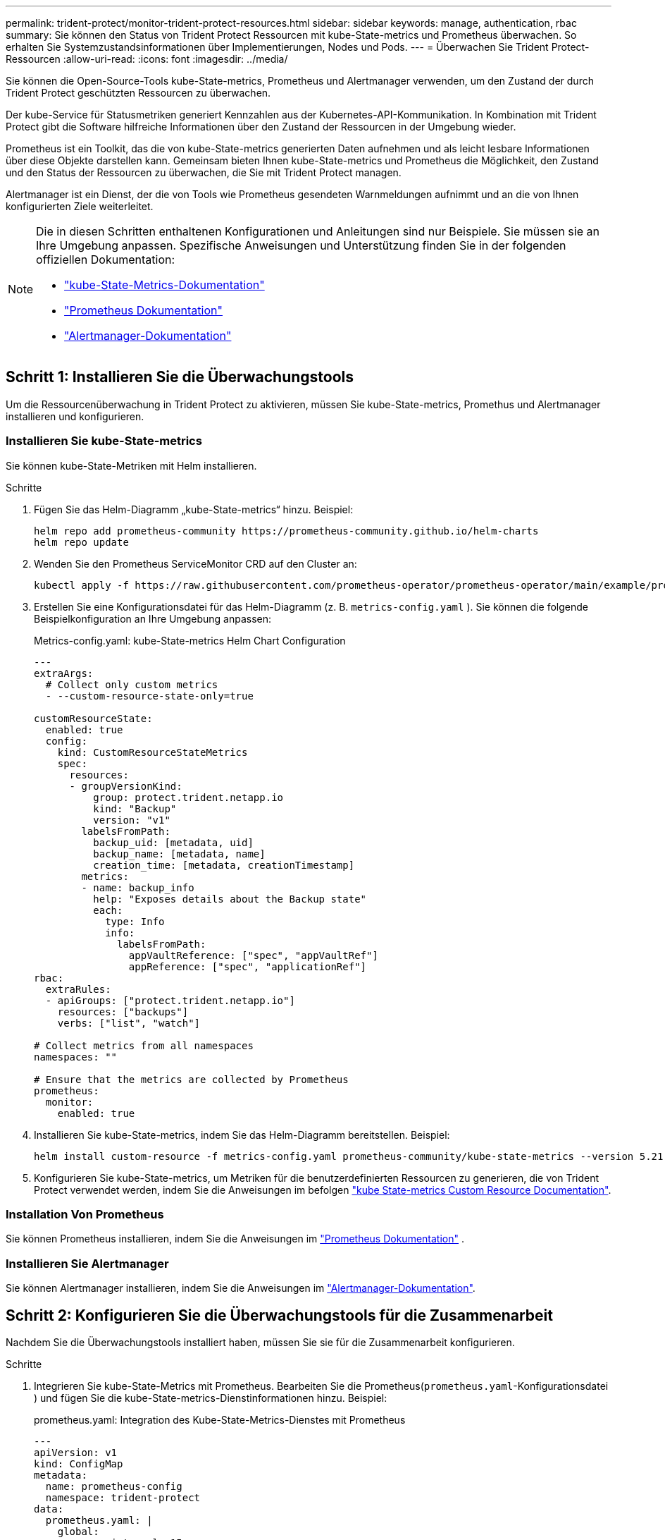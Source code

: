 ---
permalink: trident-protect/monitor-trident-protect-resources.html 
sidebar: sidebar 
keywords: manage, authentication, rbac 
summary: Sie können den Status von Trident Protect Ressourcen mit kube-State-metrics und Prometheus überwachen. So erhalten Sie Systemzustandsinformationen über Implementierungen, Nodes und Pods. 
---
= Überwachen Sie Trident Protect-Ressourcen
:allow-uri-read: 
:icons: font
:imagesdir: ../media/


[role="lead"]
Sie können die Open-Source-Tools kube-State-metrics, Prometheus und Alertmanager verwenden, um den Zustand der durch Trident Protect geschützten Ressourcen zu überwachen.

Der kube-Service für Statusmetriken generiert Kennzahlen aus der Kubernetes-API-Kommunikation. In Kombination mit Trident Protect gibt die Software hilfreiche Informationen über den Zustand der Ressourcen in der Umgebung wieder.

Prometheus ist ein Toolkit, das die von kube-State-metrics generierten Daten aufnehmen und als leicht lesbare Informationen über diese Objekte darstellen kann. Gemeinsam bieten Ihnen kube-State-metrics und Prometheus die Möglichkeit, den Zustand und den Status der Ressourcen zu überwachen, die Sie mit Trident Protect managen.

Alertmanager ist ein Dienst, der die von Tools wie Prometheus gesendeten Warnmeldungen aufnimmt und an die von Ihnen konfigurierten Ziele weiterleitet.

[NOTE]
====
Die in diesen Schritten enthaltenen Konfigurationen und Anleitungen sind nur Beispiele. Sie müssen sie an Ihre Umgebung anpassen. Spezifische Anweisungen und Unterstützung finden Sie in der folgenden offiziellen Dokumentation:

* https://github.com/kubernetes/kube-state-metrics/tree/main["kube-State-Metrics-Dokumentation"^]
* https://prometheus.io/docs/introduction/overview/["Prometheus Dokumentation"^]
* https://github.com/prometheus/alertmanager["Alertmanager-Dokumentation"^]


====


== Schritt 1: Installieren Sie die Überwachungstools

Um die Ressourcenüberwachung in Trident Protect zu aktivieren, müssen Sie kube-State-metrics, Promethus und Alertmanager installieren und konfigurieren.



=== Installieren Sie kube-State-metrics

Sie können kube-State-Metriken mit Helm installieren.

.Schritte
. Fügen Sie das Helm-Diagramm „kube-State-metrics“ hinzu. Beispiel:
+
[source, console]
----
helm repo add prometheus-community https://prometheus-community.github.io/helm-charts
helm repo update
----
. Wenden Sie den Prometheus ServiceMonitor CRD auf den Cluster an:
+
[source, console]
----
kubectl apply -f https://raw.githubusercontent.com/prometheus-operator/prometheus-operator/main/example/prometheus-operator-crd/monitoring.coreos.com_servicemonitors.yaml
----
. Erstellen Sie eine Konfigurationsdatei für das Helm-Diagramm (z. B. `metrics-config.yaml` ). Sie können die folgende Beispielkonfiguration an Ihre Umgebung anpassen:
+
.Metrics-config.yaml: kube-State-metrics Helm Chart Configuration
[source, yaml]
----
---
extraArgs:
  # Collect only custom metrics
  - --custom-resource-state-only=true

customResourceState:
  enabled: true
  config:
    kind: CustomResourceStateMetrics
    spec:
      resources:
      - groupVersionKind:
          group: protect.trident.netapp.io
          kind: "Backup"
          version: "v1"
        labelsFromPath:
          backup_uid: [metadata, uid]
          backup_name: [metadata, name]
          creation_time: [metadata, creationTimestamp]
        metrics:
        - name: backup_info
          help: "Exposes details about the Backup state"
          each:
            type: Info
            info:
              labelsFromPath:
                appVaultReference: ["spec", "appVaultRef"]
                appReference: ["spec", "applicationRef"]
rbac:
  extraRules:
  - apiGroups: ["protect.trident.netapp.io"]
    resources: ["backups"]
    verbs: ["list", "watch"]

# Collect metrics from all namespaces
namespaces: ""

# Ensure that the metrics are collected by Prometheus
prometheus:
  monitor:
    enabled: true
----
. Installieren Sie kube-State-metrics, indem Sie das Helm-Diagramm bereitstellen. Beispiel:
+
[source, console]
----
helm install custom-resource -f metrics-config.yaml prometheus-community/kube-state-metrics --version 5.21.0
----
. Konfigurieren Sie kube-State-metrics, um Metriken für die benutzerdefinierten Ressourcen zu generieren, die von Trident Protect verwendet werden, indem Sie die Anweisungen im befolgen https://github.com/kubernetes/kube-state-metrics/blob/main/docs/metrics/extend/customresourcestate-metrics.md#custom-resource-state-metrics["kube State-metrics Custom Resource Documentation"^].




=== Installation Von Prometheus

Sie können Prometheus installieren, indem Sie die Anweisungen im https://prometheus.io/docs/prometheus/latest/installation/["Prometheus Dokumentation"^] .



=== Installieren Sie Alertmanager

Sie können Alertmanager installieren, indem Sie die Anweisungen im https://github.com/prometheus/alertmanager?tab=readme-ov-file#install["Alertmanager-Dokumentation"^].



== Schritt 2: Konfigurieren Sie die Überwachungstools für die Zusammenarbeit

Nachdem Sie die Überwachungstools installiert haben, müssen Sie sie für die Zusammenarbeit konfigurieren.

.Schritte
. Integrieren Sie kube-State-Metrics mit Prometheus. Bearbeiten Sie die Prometheus(`prometheus.yaml`-Konfigurationsdatei ) und fügen Sie die kube-State-metrics-Dienstinformationen hinzu. Beispiel:
+
.prometheus.yaml: Integration des Kube-State-Metrics-Dienstes mit Prometheus
[source, yaml]
----
---
apiVersion: v1
kind: ConfigMap
metadata:
  name: prometheus-config
  namespace: trident-protect
data:
  prometheus.yaml: |
    global:
      scrape_interval: 15s
    scrape_configs:
      - job_name: 'kube-state-metrics'
        static_configs:
          - targets: ['kube-state-metrics.trident-protect.svc:8080']
----
. Konfigurieren Sie Prometheus für die Weiterleitung von Warnmeldungen an Alertmanager. Bearbeiten Sie die Prometheus Konfigurationsdatei (`prometheus.yaml`) und fügen Sie folgenden Abschnitt hinzu:
+
.prometheus.yaml: Senden Sie Warnungen an Alertmanager
[source, yaml]
----
alerting:
  alertmanagers:
    - static_configs:
        - targets:
            - alertmanager.trident-protect.svc:9093
----


.Ergebnis
Prometheus kann jetzt Kennzahlen von den Zustandsmetriken von kube erfassen und Alarme an Alertmanager senden. Sie können jetzt konfigurieren, welche Bedingungen eine Warnung auslösen und wo die Warnungen gesendet werden sollen.



== Schritt 3: Konfigurieren von Warnungen und Warnungszielen

Nachdem Sie die Tools für eine Zusammenarbeit konfiguriert haben, müssen Sie konfigurieren, welche Art von Informationen Warnmeldungen auslöst und an welchen Orten die Meldungen gesendet werden sollen.



=== Warnbeispiel: Backup-Fehler

Das folgende Beispiel definiert eine kritische Warnung, die ausgelöst wird, wenn der Status der benutzerdefinierten Backup-Ressource auf 5 Sekunden oder länger eingestellt `Error` ist. Sie können dieses Beispiel an Ihre Umgebung anpassen und dieses YAML-Snippet in Ihre Konfigurationsdatei aufnehmen `prometheus.yaml`:

.rules.yaml: Definieren Sie einen Prometheus-Alarm für fehlgeschlagene Backups
[source, yaml]
----
rules.yaml: |
  groups:
    - name: fail-backup
        rules:
          - alert: BackupFailed
            expr: kube_customresource_backup_info{status="Error"}
            for: 5s
            labels:
              severity: critical
            annotations:
              summary: "Backup failed"
              description: "A backup has failed."
----


=== Konfigurieren Sie Alertmanager so, dass Warnungen an andere Kanäle gesendet werden

Sie können Alertmanager so konfigurieren, dass Benachrichtigungen an andere Kanäle wie E-Mail, PagerDuty, Microsoft Teams oder andere Benachrichtigungsdienste gesendet werden, indem Sie die entsprechende Konfiguration in der Datei angeben `alertmanager.yaml`.

Im folgenden Beispiel wird Alertmanager so konfiguriert, dass Benachrichtigungen an einen Slack-Kanal gesendet werden. Um dieses Beispiel an Ihre Umgebung anzupassen, ersetzen Sie den Wert des `api_url` Schlüssels durch die Slack Webhook-URL, die in Ihrer Umgebung verwendet wird:

.alertmanager.yaml: Senden Sie Warnungen an einen Slack-Kanal
[source, yaml]
----
data:
  alertmanager.yaml: |
    global:
      resolve_timeout: 5m
    route:
      receiver: 'slack-notifications'
    receivers:
      - name: 'slack-notifications'
        slack_configs:
          - api_url: '<your-slack-webhook-url>'
            channel: '#failed-backups-channel'
            send_resolved: false
----